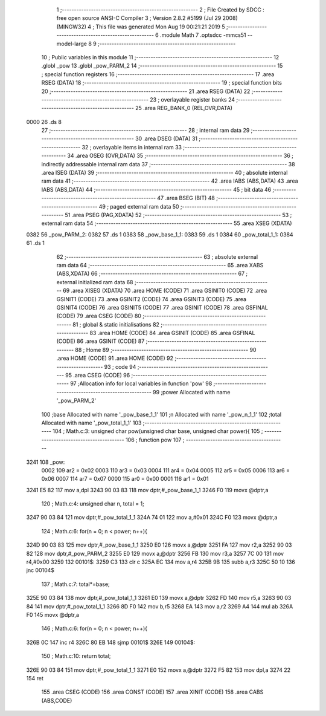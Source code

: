                               1 ;--------------------------------------------------------
                              2 ; File Created by SDCC : free open source ANSI-C Compiler
                              3 ; Version 2.8.2 #5199 (Jul 29 2008) (MINGW32)
                              4 ; This file was generated Mon Aug 19 00:21:21 2019
                              5 ;--------------------------------------------------------
                              6 	.module Math
                              7 	.optsdcc -mmcs51 --model-large
                              8 	
                              9 ;--------------------------------------------------------
                             10 ; Public variables in this module
                             11 ;--------------------------------------------------------
                             12 	.globl _pow
                             13 	.globl _pow_PARM_2
                             14 ;--------------------------------------------------------
                             15 ; special function registers
                             16 ;--------------------------------------------------------
                             17 	.area RSEG    (DATA)
                             18 ;--------------------------------------------------------
                             19 ; special function bits
                             20 ;--------------------------------------------------------
                             21 	.area RSEG    (DATA)
                             22 ;--------------------------------------------------------
                             23 ; overlayable register banks
                             24 ;--------------------------------------------------------
                             25 	.area REG_BANK_0	(REL,OVR,DATA)
   0000                      26 	.ds 8
                             27 ;--------------------------------------------------------
                             28 ; internal ram data
                             29 ;--------------------------------------------------------
                             30 	.area DSEG    (DATA)
                             31 ;--------------------------------------------------------
                             32 ; overlayable items in internal ram 
                             33 ;--------------------------------------------------------
                             34 	.area OSEG    (OVR,DATA)
                             35 ;--------------------------------------------------------
                             36 ; indirectly addressable internal ram data
                             37 ;--------------------------------------------------------
                             38 	.area ISEG    (DATA)
                             39 ;--------------------------------------------------------
                             40 ; absolute internal ram data
                             41 ;--------------------------------------------------------
                             42 	.area IABS    (ABS,DATA)
                             43 	.area IABS    (ABS,DATA)
                             44 ;--------------------------------------------------------
                             45 ; bit data
                             46 ;--------------------------------------------------------
                             47 	.area BSEG    (BIT)
                             48 ;--------------------------------------------------------
                             49 ; paged external ram data
                             50 ;--------------------------------------------------------
                             51 	.area PSEG    (PAG,XDATA)
                             52 ;--------------------------------------------------------
                             53 ; external ram data
                             54 ;--------------------------------------------------------
                             55 	.area XSEG    (XDATA)
   0382                      56 _pow_PARM_2:
   0382                      57 	.ds 1
   0383                      58 _pow_base_1_1:
   0383                      59 	.ds 1
   0384                      60 _pow_total_1_1:
   0384                      61 	.ds 1
                             62 ;--------------------------------------------------------
                             63 ; absolute external ram data
                             64 ;--------------------------------------------------------
                             65 	.area XABS    (ABS,XDATA)
                             66 ;--------------------------------------------------------
                             67 ; external initialized ram data
                             68 ;--------------------------------------------------------
                             69 	.area XISEG   (XDATA)
                             70 	.area HOME    (CODE)
                             71 	.area GSINIT0 (CODE)
                             72 	.area GSINIT1 (CODE)
                             73 	.area GSINIT2 (CODE)
                             74 	.area GSINIT3 (CODE)
                             75 	.area GSINIT4 (CODE)
                             76 	.area GSINIT5 (CODE)
                             77 	.area GSINIT  (CODE)
                             78 	.area GSFINAL (CODE)
                             79 	.area CSEG    (CODE)
                             80 ;--------------------------------------------------------
                             81 ; global & static initialisations
                             82 ;--------------------------------------------------------
                             83 	.area HOME    (CODE)
                             84 	.area GSINIT  (CODE)
                             85 	.area GSFINAL (CODE)
                             86 	.area GSINIT  (CODE)
                             87 ;--------------------------------------------------------
                             88 ; Home
                             89 ;--------------------------------------------------------
                             90 	.area HOME    (CODE)
                             91 	.area HOME    (CODE)
                             92 ;--------------------------------------------------------
                             93 ; code
                             94 ;--------------------------------------------------------
                             95 	.area CSEG    (CODE)
                             96 ;------------------------------------------------------------
                             97 ;Allocation info for local variables in function 'pow'
                             98 ;------------------------------------------------------------
                             99 ;power                     Allocated with name '_pow_PARM_2'
                            100 ;base                      Allocated with name '_pow_base_1_1'
                            101 ;n                         Allocated with name '_pow_n_1_1'
                            102 ;total                     Allocated with name '_pow_total_1_1'
                            103 ;------------------------------------------------------------
                            104 ;	Math.c:3: unsigned char pow(unsigned char base, unsigned char power){
                            105 ;	-----------------------------------------
                            106 ;	 function pow
                            107 ;	-----------------------------------------
   3241                     108 _pow:
                    0002    109 	ar2 = 0x02
                    0003    110 	ar3 = 0x03
                    0004    111 	ar4 = 0x04
                    0005    112 	ar5 = 0x05
                    0006    113 	ar6 = 0x06
                    0007    114 	ar7 = 0x07
                    0000    115 	ar0 = 0x00
                    0001    116 	ar1 = 0x01
   3241 E5 82               117 	mov	a,dpl
   3243 90 03 83            118 	mov	dptr,#_pow_base_1_1
   3246 F0                  119 	movx	@dptr,a
                            120 ;	Math.c:4: unsigned char n, total = 1;
   3247 90 03 84            121 	mov	dptr,#_pow_total_1_1
   324A 74 01               122 	mov	a,#0x01
   324C F0                  123 	movx	@dptr,a
                            124 ;	Math.c:6: for(n = 0; n < power; n++){
   324D 90 03 83            125 	mov	dptr,#_pow_base_1_1
   3250 E0                  126 	movx	a,@dptr
   3251 FA                  127 	mov	r2,a
   3252 90 03 82            128 	mov	dptr,#_pow_PARM_2
   3255 E0                  129 	movx	a,@dptr
   3256 FB                  130 	mov	r3,a
   3257 7C 00               131 	mov	r4,#0x00
   3259                     132 00101$:
   3259 C3                  133 	clr	c
   325A EC                  134 	mov	a,r4
   325B 9B                  135 	subb	a,r3
   325C 50 10               136 	jnc	00104$
                            137 ;	Math.c:7: total*=base; 
   325E 90 03 84            138 	mov	dptr,#_pow_total_1_1
   3261 E0                  139 	movx	a,@dptr
   3262 FD                  140 	mov	r5,a
   3263 90 03 84            141 	mov	dptr,#_pow_total_1_1
   3266 8D F0               142 	mov	b,r5
   3268 EA                  143 	mov	a,r2
   3269 A4                  144 	mul	ab
   326A F0                  145 	movx	@dptr,a
                            146 ;	Math.c:6: for(n = 0; n < power; n++){
   326B 0C                  147 	inc	r4
   326C 80 EB               148 	sjmp	00101$
   326E                     149 00104$:
                            150 ;	Math.c:10: return total;
   326E 90 03 84            151 	mov	dptr,#_pow_total_1_1
   3271 E0                  152 	movx	a,@dptr
   3272 F5 82               153 	mov	dpl,a
   3274 22                  154 	ret
                            155 	.area CSEG    (CODE)
                            156 	.area CONST   (CODE)
                            157 	.area XINIT   (CODE)
                            158 	.area CABS    (ABS,CODE)
